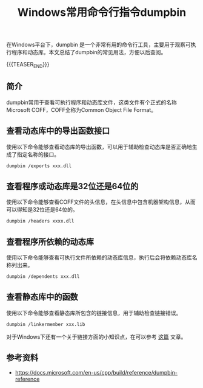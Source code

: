 #+BEGIN_COMMENT
.. title: Windows常用命令行指令dumpbin
.. slug: windows-command-examples-dumpbin
.. date: 2019-12-27 18:25:23 UTC+08:00
.. tags: windows, dumpbin
.. category: windows
.. link:
.. description:
.. type: text
.. status:
#+END_COMMENT
#+OPTIONS: num:nil

#+TITLE: Windows常用命令行指令dumpbin

在Windows平台下，dumpbin 是一个非常有用的命令行工具，主要用于观察可执行程序和动态库。本文总结了dumpbin的常见用法，方便以后查阅。

{{{TEASER_END}}}

** 简介
dumpbin常用于查看可执行程序和动态库文件，这类文件有个正式的名称Microsoft COFF，COFF全称为Common Object File Format。


** 查看动态库中的导出函数接口
使用以下命令能够查看动态库的导出函数，可以用于辅助检查动态库是否正确地生成了指定名称的接口。
#+BEGIN_SRC org
dumpbin /exports xxx.dll
#+END_SRC


** 查看程序或动态库是32位还是64位的
使用以下命令能够查看COFF文件的头信息，在头信息中包含机器架构信息，从而可以得知是32位还是64位的。
#+BEGIN_SRC org
dumpbin /headers xxxx.dll
#+END_SRC


** 查看程序所依赖的动态库
使用以下命令能够查看可执行文件所依赖的动态库信息，执行后会将依赖动态库名称列出来。
#+BEGIN_SRC org
dumpbin /dependents xxx.dll
#+END_SRC


** 查看静态库中的函数
使用以下命令能够查看静态库所包含的链接信息，用于辅助检查链接错误。
#+BEGIN_SRC org
dumpbin /linkermember xxx.lib
#+END_SRC
对于Windows下还有一个关于链接方面的小知识点，在可以参考 [[post-url://posts/library-linking-error-on-windows/][这篇]] 文章。



** 参考资料
- https://docs.microsoft.com/en-us/cpp/build/reference/dumpbin-reference
